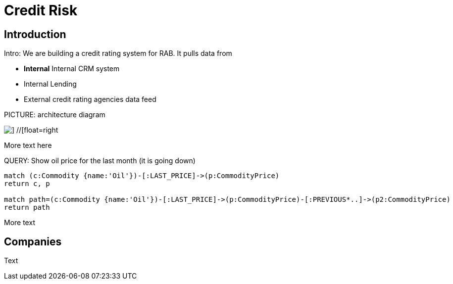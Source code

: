 = Credit Risk

== Introduction


Intro: We are building a credit rating system for RAB. It pulls data from

* *Internal* Internal CRM system

* Internal Lending 
* External credit rating agencies data feed

PICTURE: architecture diagram

image::{img}/sample.png[] //[float=right]

More text here

QUERY: Show oil price for the last month (it is going down)

[source,cypher]
----
match (c:Commodity {name:'Oil'})-[:LAST_PRICE]->(p:CommodityPrice)
return c, p
 
match path=(c:Commodity {name:'Oil'})-[:LAST_PRICE]->(p:CommodityPrice)-[:PREVIOUS*..]->(p2:CommodityPrice)
return path
----
More text
 
== Companies

Text
